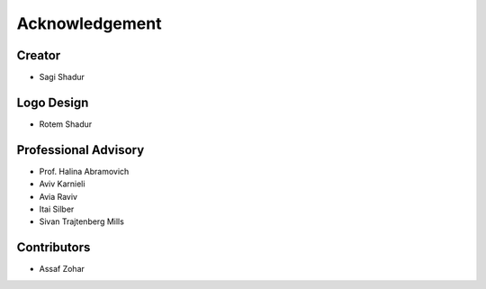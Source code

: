 Acknowledgement
===============

Creator
-------
* Sagi Shadur

Logo Design
-----------
* Rotem Shadur

Professional Advisory
---------------------
* Prof. Halina Abramovich
* Aviv Karnieli
* Avia Raviv
* Itai Silber
* Sivan Trajtenberg Mills

Contributors
------------
* Assaf Zohar